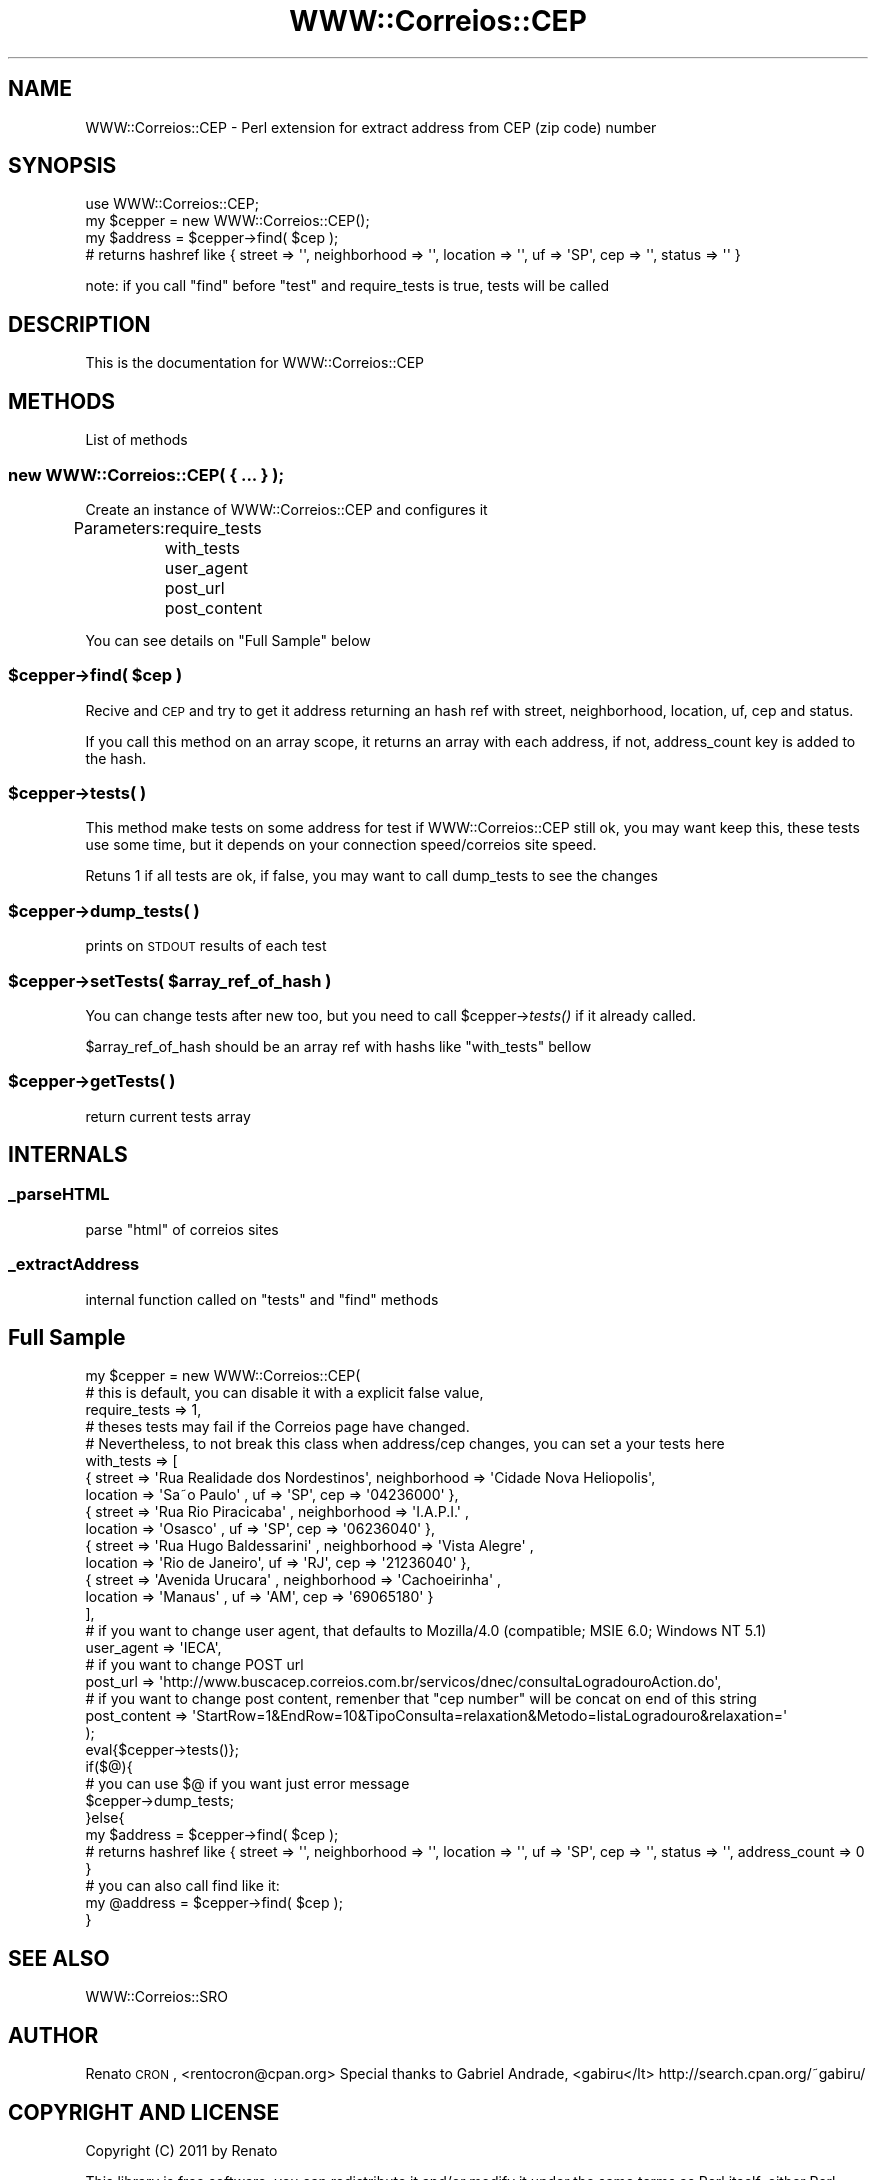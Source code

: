 .\" Automatically generated by Pod::Man 2.22 (Pod::Simple 3.07)
.\"
.\" Standard preamble:
.\" ========================================================================
.de Sp \" Vertical space (when we can't use .PP)
.if t .sp .5v
.if n .sp
..
.de Vb \" Begin verbatim text
.ft CW
.nf
.ne \\$1
..
.de Ve \" End verbatim text
.ft R
.fi
..
.\" Set up some character translations and predefined strings.  \*(-- will
.\" give an unbreakable dash, \*(PI will give pi, \*(L" will give a left
.\" double quote, and \*(R" will give a right double quote.  \*(C+ will
.\" give a nicer C++.  Capital omega is used to do unbreakable dashes and
.\" therefore won't be available.  \*(C` and \*(C' expand to `' in nroff,
.\" nothing in troff, for use with C<>.
.tr \(*W-
.ds C+ C\v'-.1v'\h'-1p'\s-2+\h'-1p'+\s0\v'.1v'\h'-1p'
.ie n \{\
.    ds -- \(*W-
.    ds PI pi
.    if (\n(.H=4u)&(1m=24u) .ds -- \(*W\h'-12u'\(*W\h'-12u'-\" diablo 10 pitch
.    if (\n(.H=4u)&(1m=20u) .ds -- \(*W\h'-12u'\(*W\h'-8u'-\"  diablo 12 pitch
.    ds L" ""
.    ds R" ""
.    ds C` ""
.    ds C' ""
'br\}
.el\{\
.    ds -- \|\(em\|
.    ds PI \(*p
.    ds L" ``
.    ds R" ''
'br\}
.\"
.\" Escape single quotes in literal strings from groff's Unicode transform.
.ie \n(.g .ds Aq \(aq
.el       .ds Aq '
.\"
.\" If the F register is turned on, we'll generate index entries on stderr for
.\" titles (.TH), headers (.SH), subsections (.SS), items (.Ip), and index
.\" entries marked with X<> in POD.  Of course, you'll have to process the
.\" output yourself in some meaningful fashion.
.ie \nF \{\
.    de IX
.    tm Index:\\$1\t\\n%\t"\\$2"
..
.    nr % 0
.    rr F
.\}
.el \{\
.    de IX
..
.\}
.\"
.\" Accent mark definitions (@(#)ms.acc 1.5 88/02/08 SMI; from UCB 4.2).
.\" Fear.  Run.  Save yourself.  No user-serviceable parts.
.    \" fudge factors for nroff and troff
.if n \{\
.    ds #H 0
.    ds #V .8m
.    ds #F .3m
.    ds #[ \f1
.    ds #] \fP
.\}
.if t \{\
.    ds #H ((1u-(\\\\n(.fu%2u))*.13m)
.    ds #V .6m
.    ds #F 0
.    ds #[ \&
.    ds #] \&
.\}
.    \" simple accents for nroff and troff
.if n \{\
.    ds ' \&
.    ds ` \&
.    ds ^ \&
.    ds , \&
.    ds ~ ~
.    ds /
.\}
.if t \{\
.    ds ' \\k:\h'-(\\n(.wu*8/10-\*(#H)'\'\h"|\\n:u"
.    ds ` \\k:\h'-(\\n(.wu*8/10-\*(#H)'\`\h'|\\n:u'
.    ds ^ \\k:\h'-(\\n(.wu*10/11-\*(#H)'^\h'|\\n:u'
.    ds , \\k:\h'-(\\n(.wu*8/10)',\h'|\\n:u'
.    ds ~ \\k:\h'-(\\n(.wu-\*(#H-.1m)'~\h'|\\n:u'
.    ds / \\k:\h'-(\\n(.wu*8/10-\*(#H)'\z\(sl\h'|\\n:u'
.\}
.    \" troff and (daisy-wheel) nroff accents
.ds : \\k:\h'-(\\n(.wu*8/10-\*(#H+.1m+\*(#F)'\v'-\*(#V'\z.\h'.2m+\*(#F'.\h'|\\n:u'\v'\*(#V'
.ds 8 \h'\*(#H'\(*b\h'-\*(#H'
.ds o \\k:\h'-(\\n(.wu+\w'\(de'u-\*(#H)/2u'\v'-.3n'\*(#[\z\(de\v'.3n'\h'|\\n:u'\*(#]
.ds d- \h'\*(#H'\(pd\h'-\w'~'u'\v'-.25m'\f2\(hy\fP\v'.25m'\h'-\*(#H'
.ds D- D\\k:\h'-\w'D'u'\v'-.11m'\z\(hy\v'.11m'\h'|\\n:u'
.ds th \*(#[\v'.3m'\s+1I\s-1\v'-.3m'\h'-(\w'I'u*2/3)'\s-1o\s+1\*(#]
.ds Th \*(#[\s+2I\s-2\h'-\w'I'u*3/5'\v'-.3m'o\v'.3m'\*(#]
.ds ae a\h'-(\w'a'u*4/10)'e
.ds Ae A\h'-(\w'A'u*4/10)'E
.    \" corrections for vroff
.if v .ds ~ \\k:\h'-(\\n(.wu*9/10-\*(#H)'\s-2\u~\d\s+2\h'|\\n:u'
.if v .ds ^ \\k:\h'-(\\n(.wu*10/11-\*(#H)'\v'-.4m'^\v'.4m'\h'|\\n:u'
.    \" for low resolution devices (crt and lpr)
.if \n(.H>23 .if \n(.V>19 \
\{\
.    ds : e
.    ds 8 ss
.    ds o a
.    ds d- d\h'-1'\(ga
.    ds D- D\h'-1'\(hy
.    ds th \o'bp'
.    ds Th \o'LP'
.    ds ae ae
.    ds Ae AE
.\}
.rm #[ #] #H #V #F C
.\" ========================================================================
.\"
.IX Title "WWW::Correios::CEP 3pm"
.TH WWW::Correios::CEP 3pm "2011-02-08" "perl v5.10.1" "User Contributed Perl Documentation"
.\" For nroff, turn off justification.  Always turn off hyphenation; it makes
.\" way too many mistakes in technical documents.
.if n .ad l
.nh
.SH "NAME"
WWW::Correios::CEP \- Perl extension for extract address from CEP (zip code) number
.SH "SYNOPSIS"
.IX Header "SYNOPSIS"
.Vb 1
\&        use WWW::Correios::CEP;
\&
\&        my $cepper = new WWW::Correios::CEP();
\&
\&        my $address = $cepper\->find( $cep );
\&        # returns hashref like { street => \*(Aq\*(Aq, neighborhood => \*(Aq\*(Aq, location => \*(Aq\*(Aq, uf => \*(AqSP\*(Aq, cep => \*(Aq\*(Aq, status => \*(Aq\*(Aq }
.Ve
.PP
note: if you call \*(L"find\*(R" before \*(L"test\*(R" and require_tests is true, tests will be called
.SH "DESCRIPTION"
.IX Header "DESCRIPTION"
This is the documentation for WWW::Correios::CEP
.SH "METHODS"
.IX Header "METHODS"
List of methods
.SS "new WWW::Correios::CEP( { ... } );"
.IX Subsection "new WWW::Correios::CEP( { ... } );"
Create an instance of WWW::Correios::CEP and configures it
.PP
Parameters:
	require_tests 
	with_tests
	user_agent
	post_url
	post_content
.PP
You can see details on \*(L"Full Sample\*(R" below
.ie n .SS "$cepper\->find( $cep )"
.el .SS "\f(CW$cepper\fP\->find( \f(CW$cep\fP )"
.IX Subsection "$cepper->find( $cep )"
Recive and \s-1CEP\s0 and try to get it address returning an hash ref with street, neighborhood, location, uf, cep and status.
.PP
If you call this method on an array scope, it returns an array with each address, if not, address_count key is added to the hash.
.ie n .SS "$cepper\->tests( )"
.el .SS "\f(CW$cepper\fP\->tests( )"
.IX Subsection "$cepper->tests( )"
This method make tests on some address for test if WWW::Correios::CEP still ok,
you may want keep this, these tests use some time, but it depends on your connection speed/correios site speed.
.PP
Retuns 1 if all tests are ok, if false, you may want to call dump_tests to see the changes
.ie n .SS "$cepper\->dump_tests( )"
.el .SS "\f(CW$cepper\fP\->dump_tests( )"
.IX Subsection "$cepper->dump_tests( )"
prints on \s-1STDOUT\s0 results of each test
.ie n .SS "$cepper\->setTests( $array_ref_of_hash )"
.el .SS "\f(CW$cepper\fP\->setTests( \f(CW$array_ref_of_hash\fP )"
.IX Subsection "$cepper->setTests( $array_ref_of_hash )"
You can change tests after new too, but you need to call \f(CW$cepper\fR\->\fItests()\fR if it already called.
.PP
\&\f(CW$array_ref_of_hash\fR should be an array ref with hashs like \*(L"with_tests\*(R" bellow
.ie n .SS "$cepper\->getTests( )"
.el .SS "\f(CW$cepper\fP\->getTests( )"
.IX Subsection "$cepper->getTests( )"
return current tests array
.SH "INTERNALS"
.IX Header "INTERNALS"
.SS "_parseHTML"
.IX Subsection "_parseHTML"
parse \*(L"html\*(R" of correios sites
.SS "_extractAddress"
.IX Subsection "_extractAddress"
internal function called on \*(L"tests\*(R" and \*(L"find\*(R" methods
.SH "Full Sample"
.IX Header "Full Sample"
.Vb 10
\&        my $cepper = new WWW::Correios::CEP(
\&                # this is default, you can disable it with a explicit false value,
\&                require_tests => 1,
\&                # theses tests may fail if the Correios page have changed.
\&                # Nevertheless, to not break this class when address/cep changes, you can set a your tests here
\&                with_tests => [
\&                        { street => \*(AqRua Realidade dos Nordestinos\*(Aq, neighborhood => \*(AqCidade Nova Helio\*'polis\*(Aq,
\&                                location => \*(AqSa\*~o Paulo\*(Aq     , uf => \*(AqSP\*(Aq, cep => \*(Aq04236000\*(Aq },
\&                        { street => \*(AqRua Rio Piracicaba\*(Aq           , neighborhood => \*(AqI.A.P.I.\*(Aq              ,
\&                                location => \*(AqOsasco\*(Aq        , uf => \*(AqSP\*(Aq, cep => \*(Aq06236040\*(Aq },
\&                        { street => \*(AqRua Hugo Baldessarini\*(Aq        , neighborhood => \*(AqVista Alegre\*(Aq          ,
\&                                location => \*(AqRio de Janeiro\*(Aq, uf => \*(AqRJ\*(Aq, cep => \*(Aq21236040\*(Aq },
\&                        { street => \*(AqAvenida Urucara\*'\*(Aq              , neighborhood => \*(AqCachoeirinha\*(Aq          ,
\&                                location => \*(AqManaus\*(Aq        , uf => \*(AqAM\*(Aq, cep => \*(Aq69065180\*(Aq }
\&                ],
\&                # if you want to change user agent, that defaults to Mozilla/4.0 (compatible; MSIE 6.0; Windows NT 5.1)
\&                user_agent => \*(AqIECA\*(Aq,
\&
\&                # if you want to change POST url
\&                post_url => \*(Aqhttp://www.buscacep.correios.com.br/servicos/dnec/consultaLogradouroAction.do\*(Aq,
\&                
\&                # if you want to change post content, remenber that "cep number" will be concat on end of this string
\&                post_content => \*(AqStartRow=1&EndRow=10&TipoConsulta=relaxation&Metodo=listaLogradouro&relaxation=\*(Aq
\&        );
\&
\&        eval{$cepper\->tests()};
\&        if($@){
\&                # you can use $@ if you want just error message
\&                $cepper\->dump_tests;
\&        }else{
\&                my $address = $cepper\->find( $cep );
\&
\&                # returns hashref like { street => \*(Aq\*(Aq, neighborhood => \*(Aq\*(Aq, location => \*(Aq\*(Aq, uf => \*(AqSP\*(Aq, cep => \*(Aq\*(Aq, status => \*(Aq\*(Aq, address_count => 0 }
\&
\&                # you can also call find like it:
\&                my @address = $cepper\->find( $cep );
\&
\&        }
.Ve
.SH "SEE ALSO"
.IX Header "SEE ALSO"
WWW::Correios::SRO
.SH "AUTHOR"
.IX Header "AUTHOR"
Renato \s-1CRON\s0, <rentocron@cpan.org>
Special thanks to Gabriel Andrade, <gabiru</lt> http://search.cpan.org/~gabiru/
.SH "COPYRIGHT AND LICENSE"
.IX Header "COPYRIGHT AND LICENSE"
Copyright (C) 2011 by Renato
.PP
This library is free software; you can redistribute it and/or modify
it under the same terms as Perl itself, either Perl version 5.10.1 or,
at your option, any later version of Perl 5 you may have available.
.PP
See http://dev.perl.org/licenses/ for more information.

